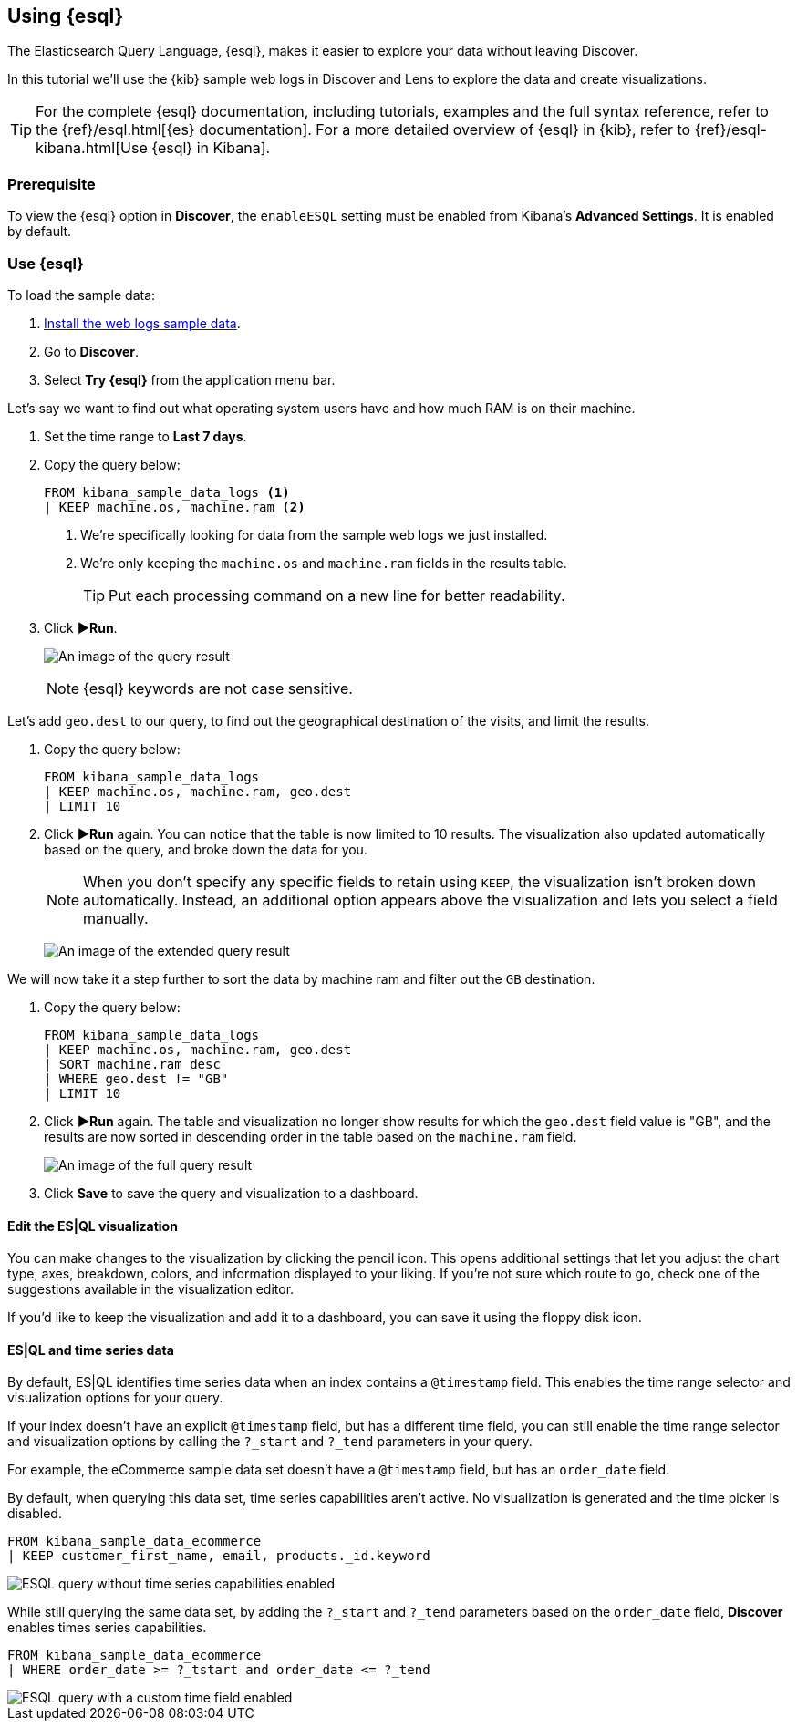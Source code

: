 [[try-esql]]
== Using {esql}

The Elasticsearch Query Language, {esql}, makes it easier to explore your data without leaving Discover. 

In this tutorial we'll use the {kib} sample web logs in Discover and Lens to explore the data and create visualizations. 

[TIP]
====
For the complete {esql} documentation, including tutorials, examples and the full syntax reference, refer to the {ref}/esql.html[{es} documentation].
For a more detailed overview of {esql} in {kib}, refer to {ref}/esql-kibana.html[Use {esql} in Kibana].
====

[float]
[[prerequisite]]
=== Prerequisite 

To view the {esql} option in **Discover**, the `enableESQL` setting must be enabled from Kibana's **Advanced Settings**. It is enabled by default. 

[float]
[[tutorial-try-esql]]
=== Use {esql}

To load the sample data:

. <<gs-get-data-into-kibana,Install the web logs sample data>>.
. Go to *Discover*.
. Select *Try {esql}* from the application menu bar.

Let's say we want to find out what operating system users have and how much RAM is on their machine.  

. Set the time range to **Last 7 days**.
. Copy the query below:
+
[source,esql]
----
FROM kibana_sample_data_logs <1>
| KEEP machine.os, machine.ram <2>
----
<1> We're specifically looking for data from the sample web logs we just installed.
<2> We're only keeping the `machine.os` and `machine.ram` fields in the results table.
+
TIP: Put each processing command on a new line for better readability.
+
. Click **▶Run**.
+
[role="screenshot"]
image:images/esql-machine-os-ram.png[An image of the query result]
+
[NOTE]
====
{esql} keywords are not case sensitive. 
====

Let's add `geo.dest` to our query, to find out the geographical destination of the visits, and limit the results. 

. Copy the query below:
+
[source,esql]
----
FROM kibana_sample_data_logs 
| KEEP machine.os, machine.ram, geo.dest
| LIMIT 10
----
+
. Click **▶Run** again. You can notice that the table is now limited to 10 results. The visualization also updated automatically based on the query, and broke down the data for you.
+
NOTE: When you don't specify any specific fields to retain using `KEEP`, the visualization isn't broken down automatically. Instead, an additional option appears above the visualization and lets you select a field manually.
+
[role="screenshot"]
image:images/esql-limit.png[An image of the extended query result]

We will now take it a step further to sort the data by machine ram and filter out the `GB` destination. 

. Copy the query below:
+
[source,esql]
----
FROM kibana_sample_data_logs 
| KEEP machine.os, machine.ram, geo.dest
| SORT machine.ram desc
| WHERE geo.dest != "GB"
| LIMIT 10
----
+
. Click **▶Run** again. The table and visualization no longer show results for which the `geo.dest` field value is "GB", and the results are now sorted in descending order in the table based on the `machine.ram` field. 
+
[role="screenshot"]
image:images/esql-full-query.png[An image of the full query result]
+
. Click **Save** to save the query and visualization to a dashboard. 

[float]
==== Edit the ES|QL visualization

You can make changes to the visualization by clicking the pencil icon. This opens additional settings that let you adjust the chart type, axes, breakdown, colors, and information displayed to your liking. If you're not sure which route to go, check one of the suggestions available in the visualization editor.

If you'd like to keep the visualization and add it to a dashboard, you can save it using the floppy disk icon.

[float]
==== ES|QL and time series data

By default, ES|QL identifies time series data when an index contains a `@timestamp` field. This enables the time range selector and visualization options for your query.

If your index doesn't have an explicit `@timestamp` field, but has a different time field, you can still enable the time range selector and visualization options by calling the `?_start` and `?_tend` parameters in your query.

For example, the eCommerce sample data set doesn't have a `@timestamp` field, but has an `order_date` field.

By default, when querying this data set, time series capabilities aren't active. No visualization is generated and the time picker is disabled.

[source,esql]
----
FROM kibana_sample_data_ecommerce 
| KEEP customer_first_name, email, products._id.keyword
----

image::images/esql-no-time-series.png[ESQL query without time series capabilities enabled]

While still querying the same data set, by adding the `?_start` and `?_tend` parameters based on the `order_date` field, **Discover** enables times series capabilities.

[source,esql]
----
FROM kibana_sample_data_ecommerce 
| WHERE order_date >= ?_tstart and order_date <= ?_tend
----

image::images/esql-custom-time-series.png[ESQL query with a custom time field enabled]






